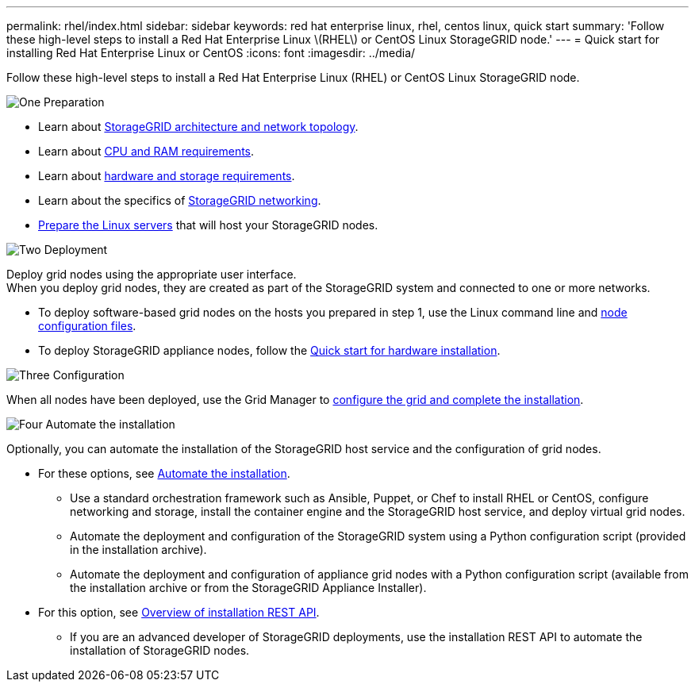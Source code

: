 ---
permalink: rhel/index.html
sidebar: sidebar
keywords: red hat enterprise linux, rhel, centos linux, quick start
summary: 'Follow these high-level steps to install a Red Hat Enterprise Linux \(RHEL\) or CentOS Linux StorageGRID node.'
---
= Quick start for installing Red Hat Enterprise Linux or CentOS
:icons: font
:imagesdir: ../media/

[.lead]
Follow these high-level steps to install a Red Hat Enterprise Linux (RHEL) or CentOS Linux StorageGRID node.

// Start snippet: Quick start headings as block titles
// 1 placeholder per entry: Heading text here

.image:https://raw.githubusercontent.com/NetAppDocs/common/main/media/number-1.png[One] Preparation

// [role="quick-margin-para"]
// Prepare for installation:
[role="quick-margin-list"]
* Learn about link:../primer/storagegrid-architecture-and-network-topology.html[StorageGRID architecture and network topology].
* Learn about link:cpu-and-ram-requirements.html[CPU and RAM requirements].
* Learn about link:storage-and-performance-requirements.html[hardware and storage requirements].
* Learn about the specifics of link:../network/index.html[StorageGRID networking].
* link:how-host-wide-settings-change.html[Prepare the Linux servers] that will host your StorageGRID nodes.

.image:https://raw.githubusercontent.com/NetAppDocs/common/main/media/number-2.png[Two] Deployment

[role="quick-margin-para"]
Deploy grid nodes using the appropriate user interface. +
When you deploy grid nodes, they are created as part of the StorageGRID system and connected to one or more networks.

[role="quick-margin-list"]
* To deploy software-based grid nodes on the hosts you prepared in step 1, use the Linux command line and link:creating-node-configuration-files.html[node configuration files].
* To deploy StorageGRID appliance nodes, follow the https://review.docs.netapp.com/us-en/storagegrid-appliances_main/installconfig/index.html[Quick start for hardware installation^].

.image:https://raw.githubusercontent.com/NetAppDocs/common/main/media/number-3.png[Three] Configuration

[role="quick-margin-para"]
When all nodes have been deployed, use the Grid Manager to link:navigating-to-grid-manager.html[configure the grid and complete the installation].

.image:https://raw.githubusercontent.com/NetAppDocs/common/main/media/number-4.png[Four] Automate the installation

[role="quick-margin-para"]
Optionally, you can automate the installation of the StorageGRID host service and the configuration of grid nodes.

[role="quick-margin-list"]
* For these options, see link:automating-installation.html[Automate the installation].
** Use a standard orchestration framework such as Ansible, Puppet, or Chef to install RHEL or CentOS, configure networking and storage, install the container engine and the StorageGRID host service, and deploy virtual grid nodes.
** Automate the deployment and configuration of the StorageGRID system using a Python configuration script (provided in the installation archive).
** Automate the deployment and configuration of appliance grid nodes with a Python configuration script (available from the installation archive or from the StorageGRID Appliance Installer).

* For this option, see link:overview-of-installation-rest-api.html[Overview of installation REST API].
** If you are an advanced developer of StorageGRID deployments, use the installation REST API to automate the installation of StorageGRID nodes.